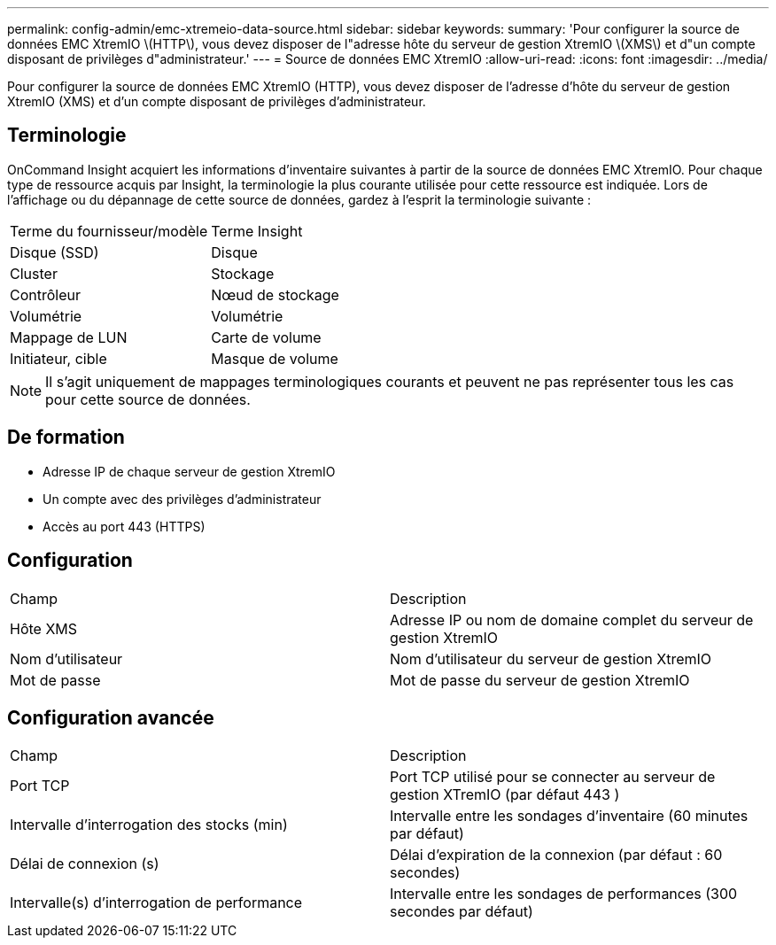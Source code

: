 ---
permalink: config-admin/emc-xtremeio-data-source.html 
sidebar: sidebar 
keywords:  
summary: 'Pour configurer la source de données EMC XtremIO \(HTTP\), vous devez disposer de l"adresse hôte du serveur de gestion XtremIO \(XMS\) et d"un compte disposant de privilèges d"administrateur.' 
---
= Source de données EMC XtremIO
:allow-uri-read: 
:icons: font
:imagesdir: ../media/


[role="lead"]
Pour configurer la source de données EMC XtremIO (HTTP), vous devez disposer de l'adresse d'hôte du serveur de gestion XtremIO (XMS) et d'un compte disposant de privilèges d'administrateur.



== Terminologie

OnCommand Insight acquiert les informations d'inventaire suivantes à partir de la source de données EMC XtremIO. Pour chaque type de ressource acquis par Insight, la terminologie la plus courante utilisée pour cette ressource est indiquée. Lors de l'affichage ou du dépannage de cette source de données, gardez à l'esprit la terminologie suivante :

|===


| Terme du fournisseur/modèle | Terme Insight 


 a| 
Disque (SSD)
 a| 
Disque



 a| 
Cluster
 a| 
Stockage



 a| 
Contrôleur
 a| 
Nœud de stockage



 a| 
Volumétrie
 a| 
Volumétrie



 a| 
Mappage de LUN
 a| 
Carte de volume



 a| 
Initiateur, cible
 a| 
Masque de volume

|===
[NOTE]
====
Il s'agit uniquement de mappages terminologiques courants et peuvent ne pas représenter tous les cas pour cette source de données.

====


== De formation

* Adresse IP de chaque serveur de gestion XtremIO
* Un compte avec des privilèges d'administrateur
* Accès au port 443 (HTTPS)




== Configuration

|===


| Champ | Description 


 a| 
Hôte XMS
 a| 
Adresse IP ou nom de domaine complet du serveur de gestion XtremIO



 a| 
Nom d'utilisateur
 a| 
Nom d'utilisateur du serveur de gestion XtremIO



 a| 
Mot de passe
 a| 
Mot de passe du serveur de gestion XtremIO

|===


== Configuration avancée

|===


| Champ | Description 


 a| 
Port TCP
 a| 
Port TCP utilisé pour se connecter au serveur de gestion XTremIO (par défaut 443 )



 a| 
Intervalle d'interrogation des stocks (min)
 a| 
Intervalle entre les sondages d'inventaire (60 minutes par défaut)



 a| 
Délai de connexion (s)
 a| 
Délai d'expiration de la connexion (par défaut : 60 secondes)



 a| 
Intervalle(s) d'interrogation de performance
 a| 
Intervalle entre les sondages de performances (300 secondes par défaut)

|===